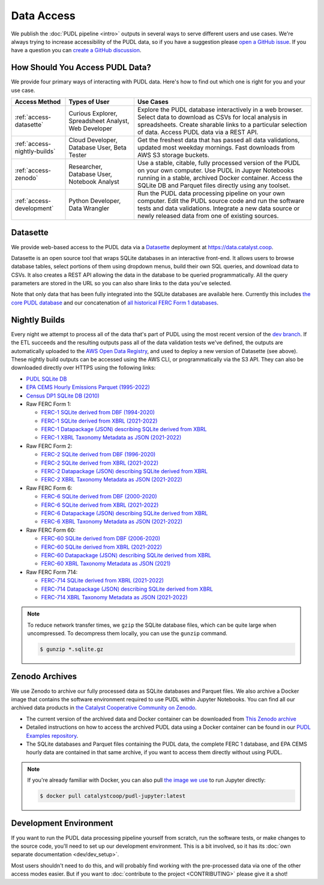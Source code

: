 =======================================================================================
Data Access
=======================================================================================

We publish the :doc:`PUDL pipeline <intro>` outputs in several ways to serve
different users and use cases. We're always trying to increase accessibility of the
PUDL data, so if you have a suggestion please `open a GitHub issue
<https://github.com/catalyst-cooperative/pudl/issues>`__. If you have a question you
can `create a GitHub discussion <https://github.com/orgs/catalyst-cooperative/discussions/new?category=help-me>`__.

.. _access-modes:

---------------------------------------------------------------------------------------
How Should You Access PUDL Data?
---------------------------------------------------------------------------------------

We provide four primary ways of interacting with PUDL data. Here's how to find out
which one is right for you and your use case.

.. list-table::
   :widths: auto
   :header-rows: 1

   * - Access Method
     - Types of User
     - Use Cases
   * - :ref:`access-datasette`
     - Curious Explorer, Spreadsheet Analyst, Web Developer
     - Explore the PUDL database interactively in a web browser.
       Select data to download as CSVs for local analysis in spreadsheets.
       Create sharable links to a particular selection of data.
       Access PUDL data via a REST API.
   * - :ref:`access-nightly-builds`
     - Cloud Developer, Database User, Beta Tester
     - Get the freshest data that has passed all data validations, updated most weekday
       mornings. Fast downloads from AWS S3 storage buckets.
   * - :ref:`access-zenodo`
     - Researcher, Database User, Notebook Analyst
     - Use a stable, citable, fully processed version of the PUDL on your own computer.
       Use PUDL in Jupyer Notebooks running in a stable, archived Docker container.
       Access the SQLite DB and Parquet files directly using any toolset.
   * - :ref:`access-development`
     - Python Developer, Data Wrangler
     - Run the PUDL data processing pipeline on your own computer.
       Edit the PUDL source code and run the software tests and data validations.
       Integrate a new data source or newly released data from one of existing sources.

.. _access-datasette:

---------------------------------------------------------------------------------------
Datasette
---------------------------------------------------------------------------------------

We provide web-based access to the PUDL data via a
`Datasette <https://datasette.io>`__ deployment at `<https://data.catalyst.coop>`__.

Datasette is an open source tool that wraps SQLite databases in an interactive
front-end. It allows users to browse database tables, select portions of them using
dropdown menus, build their own SQL queries, and download data to CSVs. It also
creates a REST API allowing the data in the database to be queried programmatically.
All the query parameters are stored in the URL so you can also share links to the
data you've selected.

Note that only data that has been fully integrated into the SQLite databases are
available here. Currently this includes `the core PUDL database
<https://data.catalyst.coop/pudl>`__ and our concatenation of `all historical FERC
Form 1 databases <https://data.catalyst.coop/ferc1>`__.

.. _access-nightly-builds:

---------------------------------------------------------------------------------------
Nightly Builds
---------------------------------------------------------------------------------------

Every night we attempt to process all of the data that's part of PUDL using the most
recent version of the `dev branch
<https://github.com/catalyst-cooperative/pudl/tree/dev>`__. If the ETL succeeds and the
resulting outputs pass all of the data validation tests we've defined, the outputs are
automatically uploaded to the `AWS Open Data Registry
<https://registry.opendata.aws/catalyst-cooperative-pudl/>`__, and used to deploy a new
version of Datasette (see above). These nightly build outputs can be accessed using the
AWS CLI, or programmatically via the S3 API. They can also be downloaded directly over
HTTPS using the following links:

* `PUDL SQLite DB <https://s3.us-west-2.amazonaws.com/pudl.catalyst.coop/dev/pudl.sqlite.gz>`__
* `EPA CEMS Hourly Emissions Parquet (1995-2022) <https://s3.us-west-2.amazonaws.com/pudl.catalyst.coop/dev/hourly_emissions_epacems.parquet>`__
* `Census DP1 SQLite DB (2010) <https://s3.us-west-2.amazonaws.com/pudl.catalyst.coop/dev/censusdp1tract.sqlite.gz>`__

* Raw FERC Form 1:

  * `FERC-1 SQLite derived from DBF (1994-2020) <https://s3.us-west-2.amazonaws.com/pudl.catalyst.coop/dev/ferc1.sqlite.gz>`__
  * `FERC-1 SQLite derived from XBRL (2021-2022) <https://s3.us-west-2.amazonaws.com/pudl.catalyst.coop/dev/ferc1_xbrl.sqlite.gz>`__
  * `FERC-1 Datapackage (JSON) describing SQLite derived from XBRL <https://s3.us-west-2.amazonaws.com/pudl.catalyst.coop/dev/ferc1_xbrl_datapackage.json>`__
  * `FERC-1 XBRL Taxonomy Metadata as JSON (2021-2022) <https://s3.us-west-2.amazonaws.com/pudl.catalyst.coop/dev/ferc1_xbrl_taxonomy_metadata.json>`__

* Raw FERC Form 2:

  * `FERC-2 SQLite derived from DBF (1996-2020) <https://s3.us-west-2.amazonaws.com/pudl.catalyst.coop/dev/ferc2.sqlite.gz>`__
  * `FERC-2 SQLite derived from XBRL (2021-2022) <https://s3.us-west-2.amazonaws.com/pudl.catalyst.coop/dev/ferc2_xbrl.sqlite.gz>`__
  * `FERC-2 Datapackage (JSON) describing SQLite derived from XBRL <https://s3.us-west-2.amazonaws.com/pudl.catalyst.coop/dev/ferc2_xbrl_datapackage.json>`__
  * `FERC-2 XBRL Taxonomy Metadata as JSON (2021-2022) <https://s3.us-west-2.amazonaws.com/pudl.catalyst.coop/dev/ferc2_xbrl_taxonomy_metadata.json>`__

* Raw FERC Form 6:

  * `FERC-6 SQLite derived from DBF (2000-2020) <https://s3.us-west-2.amazonaws.com/pudl.catalyst.coop/dev/ferc6.sqlite.gz>`__
  * `FERC-6 SQLite derived from XBRL (2021-2022) <https://s3.us-west-2.amazonaws.com/pudl.catalyst.coop/dev/ferc6_xbrl.sqlite.gz>`__
  * `FERC-6 Datapackage (JSON) describing SQLite derived from XBRL <https://s3.us-west-2.amazonaws.com/pudl.catalyst.coop/dev/ferc6_xbrl_datapackage.json>`__
  * `FERC-6 XBRL Taxonomy Metadata as JSON (2021-2022) <https://s3.us-west-2.amazonaws.com/pudl.catalyst.coop/dev/ferc6_xbrl_taxonomy_metadata.json>`__

* Raw FERC Form 60:

  * `FERC-60 SQLite derived from DBF (2006-2020) <https://s3.us-west-2.amazonaws.com/pudl.catalyst.coop/dev/ferc60.sqlite.gz>`__
  * `FERC-60 SQLite derived from XBRL (2021-2022) <https://s3.us-west-2.amazonaws.com/pudl.catalyst.coop/dev/ferc60_xbrl.sqlite.gz>`__
  * `FERC-60 Datapackage (JSON) describing SQLite derived from XBRL <https://s3.us-west-2.amazonaws.com/pudl.catalyst.coop/dev/ferc60_xbrl_datapackage.json>`__
  * `FERC-60 XBRL Taxonomy Metadata as JSON (2021) <https://s3.us-west-2.amazonaws.com/pudl.catalyst.coop/dev/ferc60_xbrl_taxonomy_metadata.json>`__

* Raw FERC Form 714:

  * `FERC-714 SQLite derived from XBRL (2021-2022) <https://s3.us-west-2.amazonaws.com/pudl.catalyst.coop/dev/ferc714_xbrl.sqlite.gz>`__
  * `FERC-714 Datapackage (JSON) describing SQLite derived from XBRL <https://s3.us-west-2.amazonaws.com/pudl.catalyst.coop/dev/ferc714_xbrl_datapackage.json>`__
  * `FERC-714 XBRL Taxonomy Metadata as JSON (2021-2022) <https://s3.us-west-2.amazonaws.com/pudl.catalyst.coop/dev/ferc714_xbrl_taxonomy_metadata.json>`__

.. note::

   To reduce network transfer times, we ``gzip`` the SQLite database files, which can
   be quite large when uncompressed. To decompress them locally, you can use the
   ``gunzip`` command.


   .. code-block:: console

      $ gunzip *.sqlite.gz


.. _access-zenodo:

---------------------------------------------------------------------------------------
Zenodo Archives
---------------------------------------------------------------------------------------

We use Zenodo to archive our fully processed data as SQLite databases and
Parquet files. We also archive a Docker image that contains the software environment
required to use PUDL within Jupyter Notebooks. You can find all our archived data
products in `the Catalyst Cooperative Community on Zenodo
<https://zenodo.org/communities/catalyst-cooperative/>`__.

* The current version of the archived data and Docker container can be
  downloaded from `This Zenodo archive <https://doi.org/10.5281/zenodo.3653158>`__
* Detailed instructions on how to access the archived PUDL data using a Docker
  container can be found in our `PUDL Examples repository
  <https://github.com/catalyst-cooperative/pudl-examples/>`__.
* The SQLite databases and Parquet files containing the PUDL data, the complete FERC 1
  database, and EPA CEMS hourly data are contained in that same archive, if you want
  to access them directly without using PUDL.

.. note::

   If you're already familiar with Docker, you can also pull
   `the image we use <https://hub.docker.com/r/catalystcoop/pudl-jupyter>`__ to run
   Jupyter directly:

   .. code-block:: console

      $ docker pull catalystcoop/pudl-jupyter:latest

.. _access-development:

---------------------------------------------------------------------------------------
Development Environment
---------------------------------------------------------------------------------------

If you want to run the PUDL data processing pipeline yourself from scratch, run the
software tests, or make changes to the source code, you'll need to set up our
development environment. This is a bit involved, so it has its
:doc:`own separate documentation <dev/dev_setup>`.

Most users shouldn't need to do this, and will probably find working with the
pre-processed data via one of the other access modes easier. But if you want to
:doc:`contribute to the project <CONTRIBUTING>` please give it a shot!
